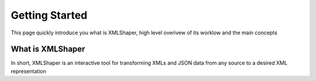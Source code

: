Getting Started
===============

This page quickly introduce you what is XMLShaper, high level overivew of its worklow and the main concepts


What is XMLShaper
-----------------
In short, XMLShaper is an interactive tool for transforming XMLs and JSON data from any source to a desired XML representation